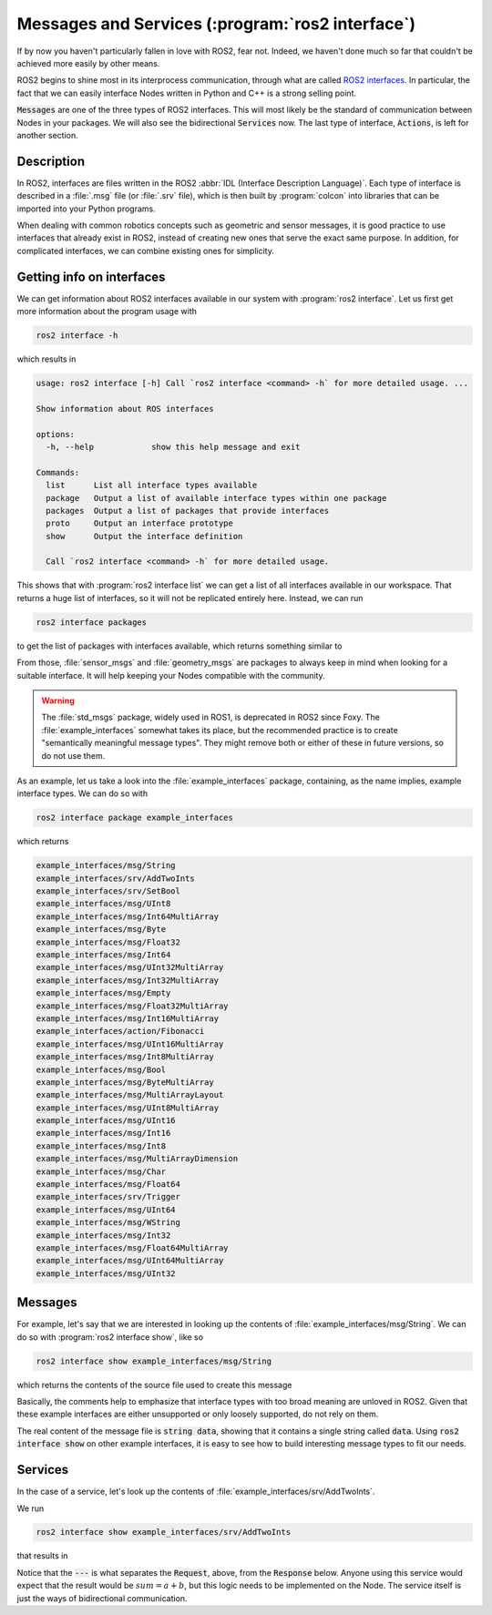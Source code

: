 Messages and Services (:program:`ros2 interface`)
=================================================

If by now you haven't particularly fallen in love with ROS2, fear not. Indeed, we haven't done much so far that couldn't be achieved more easily by other means.

ROS2 begins to shine most in its interprocess communication, through what are called `ROS2 interfaces <https://docs.ros.org/en/humble/Concepts/About-ROS-Interfaces.html>`_. In particular, the fact that we can easily interface Nodes written in Python and C++ is a strong selling point.

:code:`Messages` are one of the three types of ROS2 interfaces. This will most likely be the standard of communication between Nodes in your packages. We will also see the bidirectional :code:`Services` now. The last type of interface, :code:`Actions`, is left for another section.

Description
-----------

In ROS2, interfaces are files written in the ROS2 :abbr:`IDL (Interface Description Language)`. Each type of interface is described in a :file:`.msg` file (or :file:`.srv` file), which is then built by :program:`colcon` into libraries that can be imported into your Python programs.

When dealing with common robotics concepts such as geometric and sensor messages, it is good practice to use interfaces that already exist in ROS2, instead of creating new ones that serve the exact same purpose. In addition, for complicated interfaces, we can combine existing ones for simplicity. 

Getting info on interfaces
--------------------------

We can get information about ROS2 interfaces available in our system with :program:`ros2 interface`. Let us first get more information about the program usage with

.. code:: console
   
   ros2 interface -h
   
which results in

.. code:: console

    usage: ros2 interface [-h] Call `ros2 interface <command> -h` for more detailed usage. ...

    Show information about ROS interfaces

    options:
      -h, --help            show this help message and exit

    Commands:
      list      List all interface types available
      package   Output a list of available interface types within one package
      packages  Output a list of packages that provide interfaces
      proto     Output an interface prototype
      show      Output the interface definition

      Call `ros2 interface <command> -h` for more detailed usage.
      
This shows that with :program:`ros2 interface list` we can get a list of all interfaces available in our workspace. That returns a huge list of interfaces, so it will not be replicated entirely here. Instead, we can run

.. code:: console

     ros2 interface packages
     
to get the list of packages with interfaces available, which returns something similar to
 
.. code-block:: console
    :emphasize-lines:: 8, 19
 
    action_msgs
    action_tutorials_interfaces
    actionlib_msgs
    builtin_interfaces
    composition_interfaces
    diagnostic_msgs
    example_interfaces
    geometry_msgs
    lifecycle_msgs
    logging_demo
    map_msgs
    nav_msgs
    pcl_msgs
    pendulum_msgs
    rcl_interfaces
    rmw_dds_common
    rosbag2_interfaces
    rosgraph_msgs
    sensor_msgs
    shape_msgs
    statistics_msgs
    std_msgs
    std_srvs
    stereo_msgs
    tf2_msgs
    trajectory_msgs
    turtlesim
    unique_identifier_msgs
    visualization_msgs


From those, :file:`sensor_msgs` and :file:`geometry_msgs` are packages to always keep in mind when looking for a suitable interface. It will help keeping your Nodes compatible with the community.

.. warning:: 

   The :file:`std_msgs` package, widely used in ROS1, is deprecated in ROS2 since Foxy. The :file:`example_interfaces` somewhat takes its place, but the recommended practice is to create "semantically meaningful message types". They might remove both or either of these in future versions, so do not use them.

As an example, let us take a look into the :file:`example_interfaces` package, containing, as the name implies, example interface types. We can do so with 
 
.. code:: console

    ros2 interface package example_interfaces
    
which returns

.. code:: console

    example_interfaces/msg/String
    example_interfaces/srv/AddTwoInts
    example_interfaces/srv/SetBool
    example_interfaces/msg/UInt8
    example_interfaces/msg/Int64MultiArray
    example_interfaces/msg/Byte
    example_interfaces/msg/Float32
    example_interfaces/msg/Int64
    example_interfaces/msg/UInt32MultiArray
    example_interfaces/msg/Int32MultiArray
    example_interfaces/msg/Empty
    example_interfaces/msg/Float32MultiArray
    example_interfaces/msg/Int16MultiArray
    example_interfaces/action/Fibonacci
    example_interfaces/msg/UInt16MultiArray
    example_interfaces/msg/Int8MultiArray
    example_interfaces/msg/Bool
    example_interfaces/msg/ByteMultiArray
    example_interfaces/msg/MultiArrayLayout
    example_interfaces/msg/UInt8MultiArray
    example_interfaces/msg/UInt16
    example_interfaces/msg/Int16
    example_interfaces/msg/Int8
    example_interfaces/msg/MultiArrayDimension
    example_interfaces/msg/Char
    example_interfaces/msg/Float64
    example_interfaces/srv/Trigger
    example_interfaces/msg/UInt64
    example_interfaces/msg/WString
    example_interfaces/msg/Int32
    example_interfaces/msg/Float64MultiArray
    example_interfaces/msg/UInt64MultiArray
    example_interfaces/msg/UInt32

Messages
--------

For example, let's say that we are interested in looking up the contents of :file:`example_interfaces/msg/String`. We can do so with :program:`ros2 interface show`, like so

.. code:: console

    ros2 interface show example_interfaces/msg/String
    
which returns the contents of the source file used to create this message

.. code-block:: yaml
    :emphasize-lines: 5

    # This is an example message of using a primitive datatype, string.
    # If you want to test with this that's fine, but if you are deploying
    # it into a system you should create a semantically meaningful message type.
    # If you want to embed it in another message, use the primitive data type instead.
    string data

Basically, the comments help to emphasize that interface types with too broad meaning are unloved in ROS2. Given that these example interfaces are either unsupported or only loosely supported, do not rely on them.

The real content of the message file is :code:`string data`, showing that it contains a single string called :code:`data`. Using :code:`ros2 interface show` on other example interfaces, it is easy to see how to build interesting message types to fit our needs.

Services
--------

In the case of a service, let's look up the contents of :file:`example_interfaces/srv/AddTwoInts`.

We run

.. code:: console

    ros2 interface show example_interfaces/srv/AddTwoInts
    
that results in
    
.. code-block:: yaml
   :emphasize-lines:  3

   int64 a
   int64 b
   ---
   int64 sum

Notice that the :code:`---` is what separates the :code:`Request`, above, from the :code:`Response` below. Anyone using this service would expect that the result would be :math:`sum = a + b`, but this logic needs to be implemented on the Node. The service itself is just the ways of bidirectional communication.
